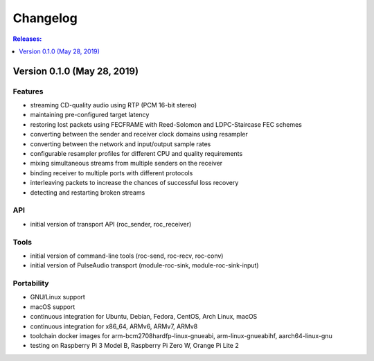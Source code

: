 Changelog
*********

.. contents:: Releases:
   :local:
   :depth: 1

Version 0.1.0 (May 28, 2019)
============================

Features
--------

* streaming CD-quality audio using RTP (PCM 16-bit stereo)
* maintaining pre-configured target latency
* restoring lost packets using FECFRAME with Reed-Solomon and LDPC-Staircase FEC schemes
* converting between the sender and receiver clock domains using resampler
* converting between the network and input/output sample rates
* configurable resampler profiles for different CPU and quality requirements
* mixing simultaneous streams from multiple senders on the receiver
* binding receiver to multiple ports with different protocols
* interleaving packets to increase the chances of successful loss recovery
* detecting and restarting broken streams

API
---

* initial version of transport API (roc_sender, roc_receiver)

Tools
-----

* initial version of command-line tools (roc-send, roc-recv, roc-conv)
* initial version of PulseAudio transport (module-roc-sink, module-roc-sink-input)

Portability
-----------

* GNU/Linux support
* macOS support
* continuous integration for Ubuntu, Debian, Fedora, CentOS, Arch Linux, macOS
* continuous integration for x86_64, ARMv6, ARMv7, ARMv8
* toolchain docker images for arm-bcm2708hardfp-linux-gnueabi, arm-linux-gnueabihf, aarch64-linux-gnu
* testing on Raspberry Pi 3 Model B, Raspberry Pi Zero W, Orange Pi Lite 2
